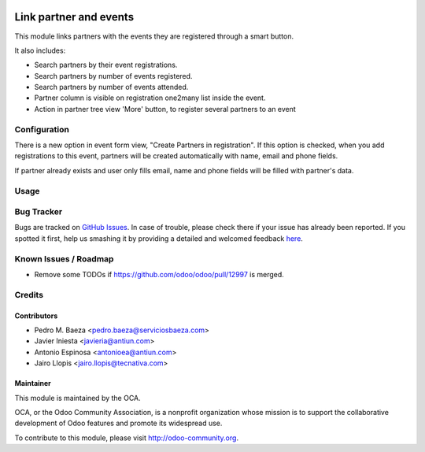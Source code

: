 .. image:: https://img.shields.io/badge/licence-AGPL--3-blue.svg
    :alt: License: AGPL-3

=======================
Link partner and events
=======================

This module links partners with the events they are registered through a
smart button.

It also includes:

* Search partners by their event registrations.
* Search partners by number of events registered.
* Search partners by number of events attended.
* Partner column is visible on registration one2many list inside the event.
* Action in partner tree view 'More' button, to register several partners
  to an event

Configuration
=============

There is a new option in event form view, "Create Partners in registration". If
this option is checked, when you add registrations to this event, partners will
be created automatically with name, email and phone fields.

If partner already exists and user only fills email, name and phone fields will
be filled with partner's data.

Usage
=====

.. image:: https://odoo-community.org/website/image/ir.attachment/5784_f2813bd/datas
   :alt: Try me on Runbot
   :target: https://runbot.odoo-community.org/runbot/199/8.0


Bug Tracker
===========

Bugs are tracked on `GitHub Issues <https://github.com/OCA/event/issues>`_.
In case of trouble, please check there if your issue has already been reported.
If you spotted it first, help us smashing it by providing a detailed and welcomed feedback
`here <https://github.com/OCA/event/issues/new?body=module:%20partner_event%0Aversion:%208.0%0A%0A**Steps%20to%20reproduce**%0A-%20...%0A%0A**Current%20behavior**%0A%0A**Expected%20behavior**>`_.

Known Issues / Roadmap
======================

* Remove some TODOs if https://github.com/odoo/odoo/pull/12997 is merged.

Credits
=======

Contributors
------------

* Pedro M. Baeza <pedro.baeza@serviciosbaeza.com>
* Javier Iniesta <javieria@antiun.com>
* Antonio Espinosa <antonioea@antiun.com>
* Jairo Llopis <jairo.llopis@tecnativa.com>

Maintainer
----------

.. image:: https://odoo-community.org/logo.png
   :alt: Odoo Community Association
   :target: https://odoo-community.org

This module is maintained by the OCA.

OCA, or the Odoo Community Association, is a nonprofit organization whose
mission is to support the collaborative development of Odoo features and
promote its widespread use.

To contribute to this module, please visit http://odoo-community.org.


